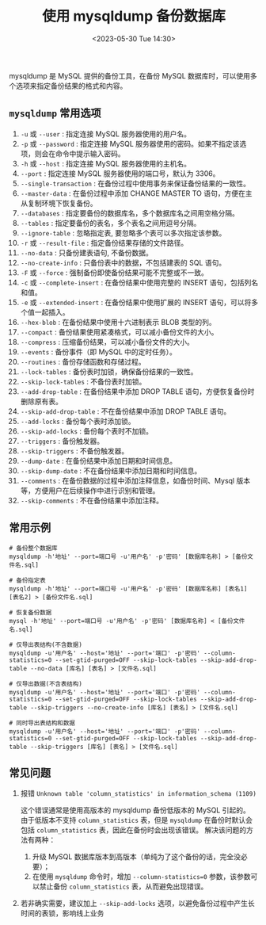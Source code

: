 #+TITLE: 使用 mysqldump 备份数据库
#+KEYWORDS: 珊瑚礁上的程序, mysql, mysqldump
#+DATE: <2023-05-30 Tue 14:30>

mysqldump 是 MySQL 提供的备份工具，在备份 MySQL 数据库时，可以使用多个选项来指定备份结果的格式和内容。

** =mysqldump= 常用选项

1. =-u= 或 =--user= : 指定连接 MySQL 服务器使用的用户名。
1. =-p= 或 =--password= : 指定连接 MySQL 服务器使用的密码。如果不指定该选项，则会在命令中提示输入密码。
1. =-h= 或 =--host= : 指定连接 MySQL 服务器使用的主机名。
1. =--port= : 指定连接 MySQL 服务器使用的端口号，默认为 3306。
1. =--single-transaction= : 在备份过程中使用事务来保证备份结果的一致性。
1. =--master-data= : 在备份过程中添加 CHANGE MASTER TO 语句，方便在主从复制环境下恢复备份。
1. =--databases= : 指定要备份的数据库名，多个数据库名之间用空格分隔。
1. =--tables= : 指定要备份的表名，多个表名之间用逗号分隔。
1. =--ignore-table= : 忽略指定表, 要忽略多个表可以多次指定该参数。
1. =-r= 或 =--result-file= : 指定备份结果存储的文件路径。
1. =--no-data= : 只备份建表语句, 不备份数据。
1. =--no-create-info= : 只备份表中的数据，不包括建表的 SQL 语句。
1. =-F= 或 =--force= : 强制备份即使备份结果可能不完整或不一致。
1. =-c= 或 =--complete-insert= : 在备份结果中使用完整的 INSERT 语句，包括列名和值。
1. =-e= 或  =--extended-insert= : 在备份结果中使用扩展的 INSERT 语句，可以将多个值一起插入。
1. =--hex-blob= : 在备份结果中使用十六进制表示 BLOB 类型的列。
1. =--compact= : 备份结果使用紧凑格式，可以减小备份文件的大小。
1. =--compress= : 压缩备份结果，可以减小备份文件的大小。
1. =--events= : 备份事件（即 MySQL 中的定时任务）。
1. =--routines= : 备份存储函数和存储过程。
1. =--lock-tables= : 备份表时加锁，确保备份结果的一致性。
1. =--skip-lock-tables= : 不备份表时加锁。
1. =--add-drop-table= : 在备份结果中添加 DROP TABLE 语句，方便恢复备份时删除原有表。
1. =--skip-add-drop-table= : 不在备份结果中添加 DROP TABLE 语句。
1. =--add-locks= : 备份每个表时添加锁。
1. =--skip-add-locks= : 备份每个表时不加锁。
1. =--triggers= : 备份触发器。
1. =--skip-triggers= : 不备份触发器。
1. =--dump-date= : 在备份结果中添加日期和时间信息。
1. =--skip-dump-date= : 不在备份结果中添加日期和时间信息。
1. =--comments= : 在备份数据的过程中添加注释信息，如备份时间、Mysql 版本等，方便用户在后续操作中进行识别和管理。
1. =--skip-comments= : 不在备份结果中添加注释。

** 常用示例

#+begin_src shell
  # 备份整个数据库
  mysqldump -h'地址' --port=端口号 -u'用户名' -p'密码' [数据库名称] > [备份文件名.sql]

  # 备份指定表
  mysqldump -h'地址' --port=端口号 -u'用户名' -p'密码' [数据库名称] [表名1] [表名2] > [备份文件名.sql]

  # 恢复备份数据
  mysql -h'地址' --port=端口号 -u'用户名' -p'密码' [数据库名称] < [备份文件名.sql]

  # 仅导出表结构(不含数据)
  mysqldump -u'用户名' --host='地址' --port='端口' -p'密码' --column-statistics=0 --set-gtid-purged=OFF --skip-lock-tables --skip-add-drop-table --no-data [库名] [表名] > [文件名.sql]

  # 仅导出数据(不含表结构)
  mysqldump -u'用户名' --host='地址' --port='端口' -p'密码' --column-statistics=0 --set-gtid-purged=OFF --skip-lock-tables --skip-add-drop-table --skip-triggers --no-create-info [库名] [表名] > [文件名.sql]

  # 同时导出表结构和数据
  mysqldump -u'用户名' --host='地址' --port='端口' -p'密码' --column-statistics=0 --set-gtid-purged=OFF --skip-lock-tables --skip-add-drop-table --skip-triggers [库名] [表名] > [文件名.sql]
#+end_src

** 常见问题

1. 报错 =Unknown table 'column_statistics' in information_schema (1109)=

   这个错误通常是使用高版本的 mysqldump 备份低版本的 MySQL 引起的。
   由于低版本不支持 =column_statistics= 表，但是 =mysqldump= 在备份时默认会包括 =column_statistics= 表，因此在备份时会出现该错误。
   解决该问题的方法有两种：
   1. 升级 MySQL 数据库版本到高版本（单纯为了这个备份的话，完全没必要）；
   2. 在使用 =mysqldump= 命令时，增加 =--column-statistics=0= 参数，该参数可以禁止备份 =column_statistics= 表，从而避免出现错误。

2. 若非确实需要，建议加上 =--skip-add-locks= 选项，以避免备份过程中产生长时间的表锁，影响线上业务
